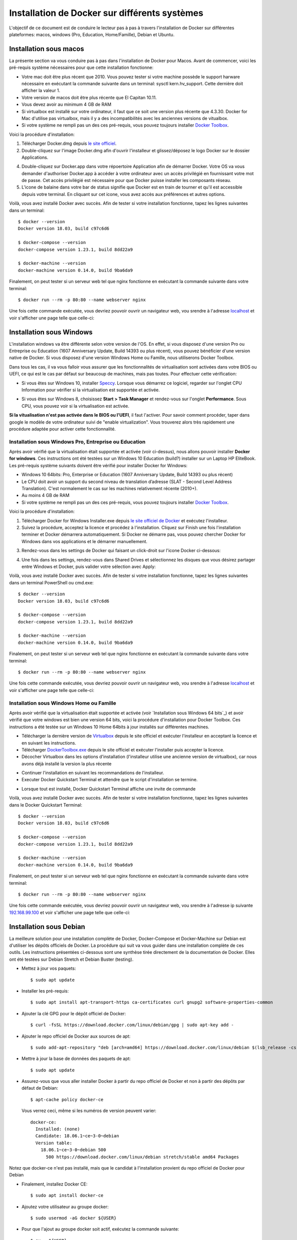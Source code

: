 Installation de Docker sur différents systèmes
==============================================

L'objectif de ce document est de conduire le lecteur pas à pas à travers l'installation de Docker sur différentes plateformes: macos, windows (Pro, Education, Home/Famille), Debian et Ubuntu.

Installation sous macos
-----------------------

La présente section va vous conduire pas à pas dans l'installation de Docker pour Macos. Avant de commencer, voici les pré-requis système nécessaires pour que cette installation fonctionne:

- Votre mac doit être plus récent que 2010. Vous pouvez tester si votre machine possède le support harware nécessaire en exécutant la commande suivante dans un terminal: sysctl kern.hv_support. Cette dernière doit afficher la valeur 1.
- Votre version de macos doit être plus récente que El Capitan 10.11.
- Vous devez avoir au minimum 4 GB de RAM
- Si virtualbox est installé sur votre ordinateur, il faut que ce soit une version plus récente que 4.3.30. Docker for Mac d'utilise pas virtualbox, mais il y a des incompatibilités avec les anciennes versions de vitualbox.
- Si votre système ne rempli pas un des ces pré-requis, vous pouvez toujours installer `Docker Toolbox <https://docs.docker.com/toolbox/overview/>`_.

Voici la procédure d'installation:

1. Télécharger Docker.dmg depuis `le site officiel <https://store.docker.com/editions/community/docker-ce-desktop-mac>`_.
2. Double-cliquez sur l'image Docker.dmg afin d'ouvrir l'installeur et glissez/déposez le logo Docker sur le dossier Applications.

.. image:: https://docs.docker.com/docker-for-mac/images/docker-app-drag.png
  :width: 500px
  :align: center

4. Double-cliquez sur Docker.app dans votre répoertoire Application afin de démarrer Docker. Votre OS va vous demander d'authoriser Docker.app à accéder à votre ordinateur avec un accès privilégié en fournissant votre mot de passe. Cet accès privilégié est nécessaire pour que Docker puisse installer les composants réseau.
5. L'icone de balaine dans votre bar de status signifie que Docker est en train de tourner et qu'il est accessible depuis votre terminal. En cliquant sur cet icone, vous avez accès aux préférences et autres options.

Voilà, vous avez installé Docker avec succès. Afin de tester si votre installation fonctionne, tapez les lignes suivantes dans un terminal::

  $ docker --version
  Docker version 18.03, build c97c6d6

  $ docker-compose --version
  docker-compose version 1.23.1, build 8dd22a9

  $ docker-machine --version
  docker-machine version 0.14.0, build 9ba6da9
  
Finalement, on peut tester si un serveur web tel que nginx fonctionne en exécutant la commande suivante dans votre terminal::

  $ docker run --rm -p 80:80 --name webserver nginx
  
Une fois cette commande exécutée, vous devriez pouvoir ouvrir un navigateur web, vou srendre à l'adresse `localhost <http://localhost>`_ et voir s'afficher une page telle que celle-ci:

.. image:: https://gyazo.com/4ffcaebd22e46635bb54709fd266bddf.png
  :width: 500px
  :align: center

  
Installation sous Windows
-------------------------

L'installation windows va être différente selon votre version de l'OS. En effet, si vous disposez d'une version Pro ou Entreprise ou Education (1607 Anniversary Update, Build 14393 ou plus récent), vous pouvez bénéficier d'une version native de Docker. Si vous disposez d'une version Windows Home ou Famille, nous utiliserons Docker Toolbox.

Dans tous les cas, il va vous falloir vous assurer que les fonctionnalités de virtualisation sont activées dans votre BIOS ou UEFI, ce qui est le cas par défaut sur beaucoup de machines, mais pas toutes. Pour effectuer cette vérification:

- Si vous êtes sur Windows 10, installer `Speccy <https://www.ccleaner.com/speccy/download/standard>`_. Lorsque vous démarrez ce logiciel, regarder sur l'onglet CPU Information pour vérifier si la virtualisation est supportée et activée.

.. image:: https://i.gyazo.com/789e3e234bbf3348f18de154338c4ea4.png 
  :width: 500px
  :align: center

- Si vous êtes sur Windows 8, choisissez **Start > Task Manager** et rendez-vous sur l'onglet **Performance**. Sous CPU, vous pouvez voir si la virtualisation est activée.

**Si la vitualisation n'est pas activée dans le BIOS ou l'UEFI**, il faut l'activer. Pour savoir comment procéder, taper dans google le modèle de votre ordinateur suivi de "enable virtualization". Vous trouverez alors très rapidement une procédure adaptée pour activer cette fonctionnalité.

Installation sous Windows Pro, Entreprise ou Education
^^^^^^^^^^^^^^^^^^^^^^^^^^^^^^^^^^^^^^^^^^^^^^^^^^^^^^

Après avoir vérifié que la virtualisation était supportée et activée (voir ci-dessus), nous 
allons pouvoir installer **Docker for windows**. Ces instructions ont été testées sur un 
Windows 10 Education (build?) installer sur un Laptop HP EliteBook. Les pré-requis système 
suivants doivent être vérifié pour installer Docker for Windows:

- Windows 10 64bits: Pro, Enterprise or Education (1607 Anniversary Update, 
  Build 14393 ou plus récent)
- Le CPU doit avoir un support du second niveau de translation d’adresse 
  (SLAT - Second Level Address Translation). C'est normalement le cas sur les machines relativement 
  récente (2010+).
- Au moins 4 GB de RAM
- Si votre système ne rempli pas un des ces pré-requis, vous pouvez toujours installer 
  `Docker Toolbox <https://docs.docker.com/toolbox/overview/>`_.

Voici la procédure d'installation:

1. Télécharger Docker for Windows Installer.exe depuis 
   `le site officiel de Docker <https://store.docker.com/editions/community/docker-ce-desktop-windows>`_ 
   et exécutez l'installeur.
2. Suivez la procédure, acceptez la licence et procédez à l'installation. Cliquez sur Finish une 
   fois l'installation terminer et Docker démarrera automatiquement. Si Docker ne démarre pas, vous pouvez chercher Docker for Windows dans vos applications et le démarrer manuellement.

.. image:: https://docs.docker.com/docker-for-windows/images/docker-app-search.png
  :width: 250px
  :align: center
  
3. Rendez-vous dans les settings de Docker qui faisant un click-droit sur l'icone Docker ci-dessous:

.. image:: https://i.gyazo.com/9c6dbe741cd5b50ba31260242fc57dff.png 
  :width: 300px
  :align: center
  
4. Une fois dans les settings, rendez-vous dans Shared Drives et sélectionnez les disques 
   que vous désirez partager entre Windows et Docker, puis valider votre sélection avec Apply:

.. image:: https://i.gyazo.com/27422d04f4a6e198563007ee5be77711.png
  :width: 500px
  :align: center

Voilà, vous avez installé Docker avec succès. Afin de tester si votre installation fonctionne, tapez les lignes suivantes dans un terminal PowerShell ou cmd.exe::

  $ docker --version
  Docker version 18.03, build c97c6d6

  $ docker-compose --version
  docker-compose version 1.23.1, build 8dd22a9

  $ docker-machine --version
  docker-machine version 0.14.0, build 9ba6da9
  
Finalement, on peut tester si un serveur web tel que nginx fonctionne en exécutant la commande suivante dans votre terminal::

  $ docker run --rm -p 80:80 --name webserver nginx
  
Une fois cette commande exécutée, vous devriez pouvoir ouvrir un navigateur web, vou srendre à l'adresse `localhost <http://localhost>`_ et voir s'afficher une page telle que celle-ci:

.. image:: https://gyazo.com/4ffcaebd22e46635bb54709fd266bddf.png"
  :width: 500px
  :align: center

Installation sous Windows Home ou Famille
^^^^^^^^^^^^^^^^^^^^^^^^^^^^^^^^^^^^^^^^^

Après avoir vérifié que la virtualisation était supportée et activée (voir `Installation sous Windows 64 bits`_) 
et avoir vérifié que votre windows est bien une version 64 bits, voici la procédure d'installation 
pour Docker Toolbox. Ces instructions a été testée sur un Windows 10 Home 64bits à jour installés 
sur différentes machines.

- Télécharger la dernière version de `Virtualbox <https://download.virtualbox.org/virtualbox/5.2.20/VirtualBox-5.2.20-125813-Win.exe>`_ 
  depuis le site officiel et exécuter l'installeur en acceptant la licence et en suivant les instructions.
- Télécharger `DockerToolbox.exe <https://download.docker.com/win/stable/DockerToolbox.exe>`_ 
  depuis le site officiel et exécuter l'installer puis accepter la licence.
- Décocher Virtualbox dans les options d'installation (l'installeur utilise une ancienne version de 
  virtualbox), car nous avons déjà installé la version la plus récente

.. image:: https://i.gyazo.com/57544ba378295ac4fdba53135f208196.png
  :width: 500px
  :align: center
  
- Continuer l'installation en suivant les recommandations de l'installeur.
- Executer Docker Quickstart Terminal et attendre que le script d'installation se termine.

.. image:: https://i.gyazo.com/51d0bbd1d17717dc9d65b7ff70e41c53.png
  :width: 500px
  :align: center

- Lorsque tout est installé, Docker Quickstart Terminal affiche une invite de commande

.. image:: https://i.gyazo.com/2a330cc3fce498fa4ac062e6b463b226.png
  :width: 500px
  :align: center
  
Voilà, vous avez installé Docker avec succès. Afin de tester si votre installation fonctionne, tapez 
les lignes suivantes dans le Docker Quickstart Terminal::

  $ docker --version
  Docker version 18.03, build c97c6d6

  $ docker-compose --version
  docker-compose version 1.23.1, build 8dd22a9

  $ docker-machine --version
  docker-machine version 0.14.0, build 9ba6da9
  
Finalement, on peut tester si un serveur web tel que nginx fonctionne en exécutant la commande 
suivante dans votre terminal::

  $ docker run --rm -p 80:80 --name webserver nginx
  
Une fois cette commande exécutée, vous devriez pouvoir ouvrir un navigateur web, vou srendre à 
l'adresse ip suivante `192.168.99.100 <http://192.168.99.100>`_ et voir s'afficher une page telle que celle-ci:

.. image:: https://i.gyazo.com/f9d58a1464ad69be71d6e599bf347d44.png
  :width: 500px
  :align: center
  
Installation sous Debian
------------------------

La meilleure solution pour une installation complète de Docker, Docker-Compose et Docker-Machine sur 
Debian est d'utiliser les dépôts officiels de Docker. La procédure qui suit va vous guider dans une
installation complète de ces outils. Les instructions présentées ci-dessous sont une synthèse tirée
directement de la documentation de Docker. Elles ont été testées sur Debian Stretch et Debian Buster 
(testing).

- Mettez à jour vos paquets::
  
    $ sudo apt update
    
- Installer les pré-requis::

  $ sudo apt install apt-transport-https ca-certificates curl gnupg2 software-properties-common
  
- Ajouter la clé GPG pour le dépôt officiel de Docker::

  $ curl -fsSL https://download.docker.com/linux/debian/gpg | sudo apt-key add -
  
- Ajouter le repo officiel de Docker aux sources de apt::

  $ sudo add-apt-repository "deb [arch=amd64] https://download.docker.com/linux/debian $(lsb_release -cs) stable"
  
- Mettre à jour la base de données des paquets de apt::

  $ sudo apt update
  
- Assurez-vous que vous aller installer Docker à partir du repo officiel de Docker et non à partir des dépôts par défaut de Debian::

  $ apt-cache policy docker-ce

  Vous verrez ceci, même si les numéros de version peuvent varier::

    docker-ce:
      Installed: (none)
      Candidate: 18.06.1~ce~3-0~debian
      Version table:
        18.06.1~ce~3-0~debian 500
          500 https://download.docker.com/linux/debian stretch/stable amd64 Packages
        
Notez que docker-ce n'est pas installé, mais que le candidat à l'installation provient du repo officiel 
de Docker pour Debian

- Finalement, installez Docker CE::

  $ sudo apt install docker-ce
  
- Ajoutez votre utilisateur au groupe docker::

  $ sudo usermod -aG docker ${USER}
  
- Pour que l'ajout au groupe docker soit actif, exécutez la commande suivante::

  $ su - ${USER}

- Vérifiez que votre utilisateur appartient au groupe docker::

  $ id -nG

- Télécharger la dernière version de Docker Compose::

  $ sudo curl -L "https://github.com/docker/compose/releases/download/1.23.1/docker-compose-$(uname -s)-$(uname -m)" -o /usr/local/bin/docker-compose

- Donner les permissions nécessaires à docker-compose::

  $ sudo chmod +x /usr/local/bin/docker-compose

- Télécharger et installer Docker Machine avec la commande suivante::

  $ base=https://github.com/docker/machine/releases/download/v0.14.0 &&
  mkdir -p "$HOME/bin" &&
  curl -L $base/docker-machine-Windows-x86_64.exe > "$HOME/bin/docker-machine.exe" &&
  chmod +x "$HOME/bin/docker-machine.exe"

Voilà, vous avez installé Docker avec succès. Afin de tester si votre installation fonctionne, tapez 
les lignes suivantes dans un termina::

  $ docker --version
  Docker version 18.03, build c97c6d6

  $ docker-compose --version
  docker-compose version 1.23.1, build 1719ceb

  $ docker-machine version
  docker-machine version 0.14.0, build 9371605
  
Finalement, on peut tester si un serveur web tel que nginx fonctionne en exécutant la commande 
suivante dans votre terminal::

  $ docker run --rm -p 80:80 --name webserver nginx
  
Une fois cette commande exécutée, vous devriez pouvoir ouvrir un navigateur web, vou srendre à 
l'adresse `localhost <http://localhost>`_ et voir s'afficher une page telle que celle-ci:

.. image:: https://gyazo.com/4ffcaebd22e46635bb54709fd266bddf.png
  :width: 500px
  :align: center

Installation sous Ubuntu
------------------------

Pour une installation complète de Docker, Docker-Compose et Docker-Machine sur 
Ubuntu, la méthode recommandée est d'utiliser les dépôts officiels de Docker pour Ubuntu. 
La procédure qui suit va vous guider dans une installation complète de ces outils. Les 
instructions présentées ci-dessous sont une synthèse tirée directement de la documentation 
de Docker. Elles ont été testées sur Ubuntu 16.04, 18.04 (LTS) et 18.10.

- Mettez à jour vos paquets::
  
    $ sudo apt update
    
- Installer les pré-requis::

  $ sudo apt install apt-transport-https ca-certificates curl software-properties-common
  
- Ajouter la clé GPG pour le dépôt officiel de Docker::

  $ curl -fsSL https://download.docker.com/linux/ubuntu/gpg | sudo apt-key add -
  
- Ajouter le repo officiel de Docker aux sources de apt::

  $ sudo add-apt-repository "deb [arch=amd64] https://download.docker.com/linux/ubuntu bionic stable"
  
- Mettre à jour la base de données des paquets de apt::

  $ sudo apt update
  
- Assurez-vous que vous aller installer Docker à partir du repo officiel de Docker et non à partir 
  des dépôts par défaut de Debian::

  $ apt-cache policy docker-ce
  
Vous verrez ceci, même si les numéros de version peuvent varier::

  docker-ce:
    Installed: (none)
    Candidate: 18.03.1~ce~3-0~ubuntu
    Version table:
      18.03.1~ce~3-0~ubuntu 500
          500 https://download.docker.com/linux/ubuntu bionic/stable amd64 Packages
        
Notez que docker-ce n'est pas installé, mais que le candidat à l'installation provient du repo 
officiel de Docker pour Ubuntu Bionic

- Finalement, installez Docker CE::

  $ sudo apt install docker-ce
  
- Ajoutez votre utilisateur au groupe docker::

  $ sudo usermod -aG docker ${USER}
  
- Pour que l'ajout au groupe docker soit actif, exécutez la commande suivante::

  $ su - ${USER}

- Vérifiez que votre utilisateur appartient au groupe docker::

  $ id -nG

- Télécharger la dernière version de Docker Compose::

  $ sudo curl -L "https://github.com/docker/compose/releases/download/1.23.1/docker-compose-$(uname -s)-$(uname -m)" -o /usr/local/bin/docker-compose

- Donner les permissions nécessaires à docker-compose::

  $ sudo chmod +x /usr/local/bin/docker-compose

- Télécharger et installer Docker Machine avec la commande suivante::

  $ base=https://github.com/docker/machine/releases/download/v0.14.0 &&
  mkdir -p "$HOME/bin" &&
  curl -L $base/docker-machine-Windows-x86_64.exe > "$HOME/bin/docker-machine.exe" &&
  chmod +x "$HOME/bin/docker-machine.exe"

Voilà, vous avez installé Docker avec succès. Afin de tester si votre installation fonctionne, 
tapez les lignes suivantes dans un termina::

  $ docker --version
  Docker version 18.03, build c97c6d6

  $ docker-compose --version
  docker-compose version 1.23.1, build 1719ceb

  $ docker-machine version
  docker-machine version 0.14.0, build 9371605
  
Finalement, on peut tester si un serveur web tel que nginx fonctionne en exécutant la commande 
suivante dans votre terminal::

  $ docker run --rm -p 80:80 --name webserver nginx
  
Une fois cette commande exécutée, vous devriez pouvoir ouvrir un navigateur web, vou srendre 
à l'adresse `localhost <http://localhost>`_ et voir s'afficher une page telle que celle-ci:

.. image:: https://gyazo.com/4ffcaebd22e46635bb54709fd266bddf.png
  :width: 500px
  :align: center






